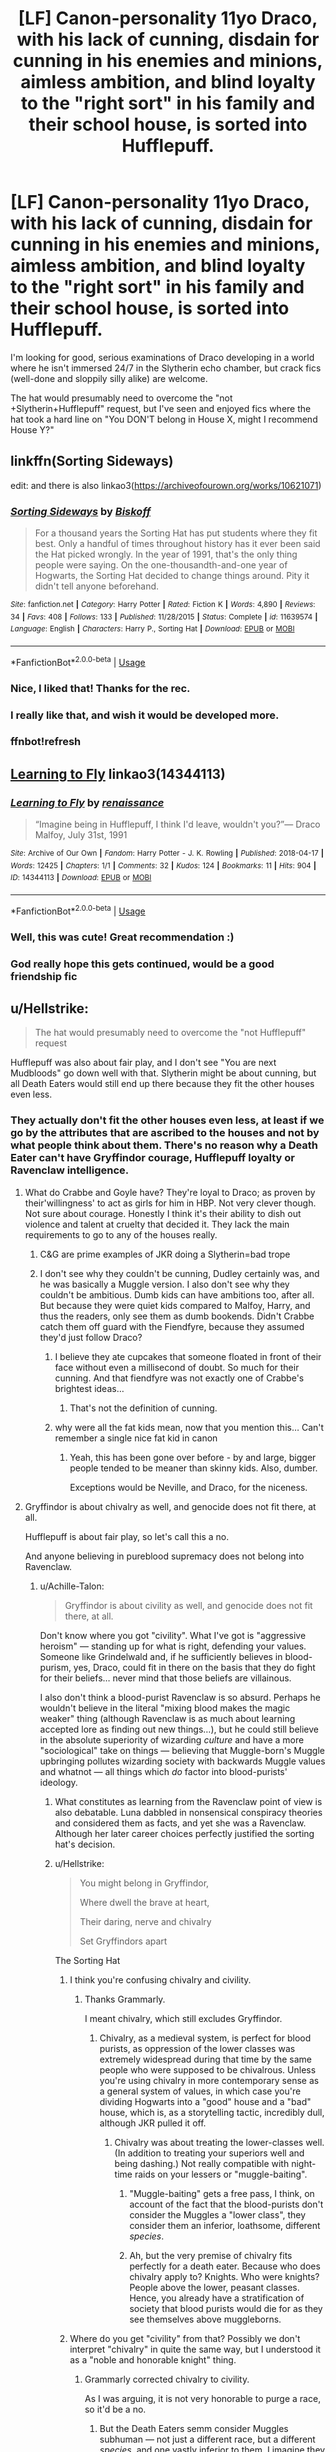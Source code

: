 #+TITLE: [LF] Canon-personality 11yo Draco, with his lack of cunning, disdain for cunning in his enemies and minions, aimless ambition, and blind loyalty to the "right sort" in his family and their school house, is sorted into Hufflepuff.

* [LF] Canon-personality 11yo Draco, with his lack of cunning, disdain for cunning in his enemies and minions, aimless ambition, and blind loyalty to the "right sort" in his family and their school house, is sorted into Hufflepuff.
:PROPERTIES:
:Author: Jechtael
:Score: 100
:DateUnix: 1538778420.0
:DateShort: 2018-Oct-06
:FlairText: Request
:END:
I'm looking for good, serious examinations of Draco developing in a world where he isn't immersed 24/7 in the Slytherin echo chamber, but crack fics (well-done and sloppily silly alike) are welcome.

The hat would presumably need to overcome the "not +Slytherin+Hufflepuff" request, but I've seen and enjoyed fics where the hat took a hard line on "You DON'T belong in House X, might I recommend House Y?"


** linkffn(Sorting Sideways)

edit: and there is also linkao3([[https://archiveofourown.org/works/10621071]])
:PROPERTIES:
:Author: natus92
:Score: 27
:DateUnix: 1538782103.0
:DateShort: 2018-Oct-06
:END:

*** [[https://www.fanfiction.net/s/11639574/1/][*/Sorting Sideways/*]] by [[https://www.fanfiction.net/u/1291931/Biskoff][/Biskoff/]]

#+begin_quote
  For a thousand years the Sorting Hat has put students where they fit best. Only a handful of times throughout history has it ever been said the Hat picked wrongly. In the year of 1991, that's the only thing people were saying. On the one-thousandth-and-one year of Hogwarts, the Sorting Hat decided to change things around. Pity it didn't tell anyone beforehand.
#+end_quote

^{/Site/:} ^{fanfiction.net} ^{*|*} ^{/Category/:} ^{Harry} ^{Potter} ^{*|*} ^{/Rated/:} ^{Fiction} ^{K} ^{*|*} ^{/Words/:} ^{4,890} ^{*|*} ^{/Reviews/:} ^{34} ^{*|*} ^{/Favs/:} ^{408} ^{*|*} ^{/Follows/:} ^{133} ^{*|*} ^{/Published/:} ^{11/28/2015} ^{*|*} ^{/Status/:} ^{Complete} ^{*|*} ^{/id/:} ^{11639574} ^{*|*} ^{/Language/:} ^{English} ^{*|*} ^{/Characters/:} ^{Harry} ^{P.,} ^{Sorting} ^{Hat} ^{*|*} ^{/Download/:} ^{[[http://www.ff2ebook.com/old/ffn-bot/index.php?id=11639574&source=ff&filetype=epub][EPUB]]} ^{or} ^{[[http://www.ff2ebook.com/old/ffn-bot/index.php?id=11639574&source=ff&filetype=mobi][MOBI]]}

--------------

*FanfictionBot*^{2.0.0-beta} | [[https://github.com/tusing/reddit-ffn-bot/wiki/Usage][Usage]]
:PROPERTIES:
:Author: FanfictionBot
:Score: 20
:DateUnix: 1538782156.0
:DateShort: 2018-Oct-06
:END:


*** Nice, I liked that! Thanks for the rec.
:PROPERTIES:
:Author: peachesandmolybdenum
:Score: 12
:DateUnix: 1538787185.0
:DateShort: 2018-Oct-06
:END:


*** I really like that, and wish it would be developed more.
:PROPERTIES:
:Author: lord_geryon
:Score: 3
:DateUnix: 1538791489.0
:DateShort: 2018-Oct-06
:END:


*** ffnbot!refresh
:PROPERTIES:
:Author: natus92
:Score: 2
:DateUnix: 1538821936.0
:DateShort: 2018-Oct-06
:END:


** [[https://archiveofourown.org/works/14344113][Learning to Fly]] linkao3(14344113)
:PROPERTIES:
:Author: siderumincaelo
:Score: 22
:DateUnix: 1538789803.0
:DateShort: 2018-Oct-06
:END:

*** [[https://archiveofourown.org/works/14344113][*/Learning to Fly/*]] by [[https://www.archiveofourown.org/users/renaissance/pseuds/renaissance][/renaissance/]]

#+begin_quote
  “Imagine being in Hufflepuff, I think I'd leave, wouldn't you?”--- Draco Malfoy, July 31st, 1991
#+end_quote

^{/Site/:} ^{Archive} ^{of} ^{Our} ^{Own} ^{*|*} ^{/Fandom/:} ^{Harry} ^{Potter} ^{-} ^{J.} ^{K.} ^{Rowling} ^{*|*} ^{/Published/:} ^{2018-04-17} ^{*|*} ^{/Words/:} ^{12425} ^{*|*} ^{/Chapters/:} ^{1/1} ^{*|*} ^{/Comments/:} ^{32} ^{*|*} ^{/Kudos/:} ^{124} ^{*|*} ^{/Bookmarks/:} ^{11} ^{*|*} ^{/Hits/:} ^{904} ^{*|*} ^{/ID/:} ^{14344113} ^{*|*} ^{/Download/:} ^{[[https://archiveofourown.org/downloads/re/renaissance/14344113/Learning%20to%20Fly.epub?updated_at=1532162635][EPUB]]} ^{or} ^{[[https://archiveofourown.org/downloads/re/renaissance/14344113/Learning%20to%20Fly.mobi?updated_at=1532162635][MOBI]]}

--------------

*FanfictionBot*^{2.0.0-beta} | [[https://github.com/tusing/reddit-ffn-bot/wiki/Usage][Usage]]
:PROPERTIES:
:Author: FanfictionBot
:Score: 10
:DateUnix: 1538789817.0
:DateShort: 2018-Oct-06
:END:


*** Well, this was cute! Great recommendation :)
:PROPERTIES:
:Author: ericonr
:Score: 5
:DateUnix: 1538794090.0
:DateShort: 2018-Oct-06
:END:


*** God really hope this gets continued, would be a good friendship fic
:PROPERTIES:
:Author: Nomad_On_Fire
:Score: 1
:DateUnix: 1538955714.0
:DateShort: 2018-Oct-08
:END:


** u/Hellstrike:
#+begin_quote
  The hat would presumably need to overcome the "not Hufflepuff" request
#+end_quote

Hufflepuff was also about fair play, and I don't see "You are next Mudbloods" go down well with that. Slytherin might be about cunning, but all Death Eaters would still end up there because they fit the other houses even less.
:PROPERTIES:
:Author: Hellstrike
:Score: 29
:DateUnix: 1538780018.0
:DateShort: 2018-Oct-06
:END:

*** They actually don't fit the other houses even less, at least if we go by the attributes that are ascribed to the houses and not by what people think about them. There's no reason why a Death Eater can't have Gryffindor courage, Hufflepuff loyalty or Ravenclaw intelligence.
:PROPERTIES:
:Author: how_to_choose_a_name
:Score: 43
:DateUnix: 1538780478.0
:DateShort: 2018-Oct-06
:END:

**** What do Crabbe and Goyle have? They're loyal to Draco; as proven by their'willingness' to act as girls for him in HBP. Not very clever though. Not sure about courage. Honestly I think it's their ability to dish out violence and talent at cruelty that decided it. They lack the main requirements to go to any of the houses really.
:PROPERTIES:
:Author: fiachra12
:Score: 4
:DateUnix: 1538791353.0
:DateShort: 2018-Oct-06
:END:

***** C&G are prime examples of JKR doing a Slytherin=bad trope
:PROPERTIES:
:Author: chilled_bear
:Score: 4
:DateUnix: 1538883599.0
:DateShort: 2018-Oct-07
:END:


***** I don't see why they couldn't be cunning, Dudley certainly was, and he was basically a Muggle version. I also don't see why they couldn't be ambitious. Dumb kids can have ambitions too, after all. But because they were quiet kids compared to Malfoy, Harry, and thus the readers, only see them as dumb bookends. Didn't Crabbe catch them off guard with the Fiendfyre, because they assumed they'd just follow Draco?
:PROPERTIES:
:Author: Lamenardo
:Score: 4
:DateUnix: 1538793425.0
:DateShort: 2018-Oct-06
:END:

****** I believe they ate cupcakes that someone floated in front of their face without even a millisecond of doubt. So much for their cunning. And that fiendfyre was not exactly one of Crabbe's brightest ideas...
:PROPERTIES:
:Author: how_to_choose_a_name
:Score: 4
:DateUnix: 1538800517.0
:DateShort: 2018-Oct-06
:END:

******* That's not the definition of cunning.
:PROPERTIES:
:Author: Lamenardo
:Score: 9
:DateUnix: 1538810278.0
:DateShort: 2018-Oct-06
:END:


****** why were all the fat kids mean, now that you mention this... Can't remember a single nice fat kid in canon
:PROPERTIES:
:Author: chilled_bear
:Score: 1
:DateUnix: 1538883556.0
:DateShort: 2018-Oct-07
:END:

******* Yeah, this has been gone over before - by and large, bigger people tended to be meaner than skinny kids. Also, dumber.

Exceptions would be Neville, and Draco, for the niceness.
:PROPERTIES:
:Author: Lamenardo
:Score: 2
:DateUnix: 1538886150.0
:DateShort: 2018-Oct-07
:END:


**** Gryffindor is about chivalry as well, and genocide does not fit there, at all.

Hufflepuff is about fair play, so let's call this a no.

And anyone believing in pureblood supremacy does not belong into Ravenclaw.
:PROPERTIES:
:Author: Hellstrike
:Score: -19
:DateUnix: 1538780625.0
:DateShort: 2018-Oct-06
:END:

***** u/Achille-Talon:
#+begin_quote
  Gryffindor is about civility as well, and genocide does not fit there, at all.
#+end_quote

Don't know where you got "civility". What I've got is "aggressive heroism" --- standing up for what is right, defending your values. Someone like Grindelwald and, if he sufficiently believes in blood-purism, yes, Draco, could fit in there on the basis that they do fight for their beliefs... never mind that those beliefs are villainous.

I also don't think a blood-purist Ravenclaw is so absurd. Perhaps he wouldn't believe in the literal "mixing blood makes the magic weaker" thing (although Ravenclaw is as much about learning accepted lore as finding out new things...), but he could still believe in the absolute superiority of wizarding /culture/ and have a more "sociological" take on things --- believing that Muggle-born's Muggle upbringing pollutes wizarding society with backwards Muggle values and whatnot --- all things which /do/ factor into blood-purists' ideology.
:PROPERTIES:
:Author: Achille-Talon
:Score: 30
:DateUnix: 1538781342.0
:DateShort: 2018-Oct-06
:END:

****** What constitutes as learning from the Ravenclaw point of view is also debatable. Luna dabbled in nonsensical conspiracy theories and considered them as facts, and yet she was a Ravenclaw. Although her later career choices perfectly justified the sorting hat's decision.
:PROPERTIES:
:Author: BarneySpeaksBlarney
:Score: 6
:DateUnix: 1538789684.0
:DateShort: 2018-Oct-06
:END:


****** u/Hellstrike:
#+begin_quote
  You might belong in Gryffindor,

  Where dwell the brave at heart,

  Their daring, nerve and chivalry

  Set Gryffindors apart
#+end_quote

The Sorting Hat
:PROPERTIES:
:Author: Hellstrike
:Score: -10
:DateUnix: 1538781491.0
:DateShort: 2018-Oct-06
:END:

******* I think you're confusing chivalry and civility.
:PROPERTIES:
:Author: LocalMadman
:Score: 11
:DateUnix: 1538786978.0
:DateShort: 2018-Oct-06
:END:

******** Thanks Grammarly.

I meant chivalry, which still excludes Gryffindor.
:PROPERTIES:
:Author: Hellstrike
:Score: -13
:DateUnix: 1538788556.0
:DateShort: 2018-Oct-06
:END:

********* Chivalry, as a medieval system, is perfect for blood purists, as oppression of the lower classes was extremely widespread during that time by the same people who were supposed to be chivalrous. Unless you're using chivalry in more contemporary sense as a general system of values, in which case you're dividing Hogwarts into a "good" house and a "bad" house, which is, as a storytelling tactic, incredibly dull, although JKR pulled it off.
:PROPERTIES:
:Author: Boris_The_Unbeliever
:Score: 15
:DateUnix: 1538791979.0
:DateShort: 2018-Oct-06
:END:

********** Chivalry was about treating the lower-classes well. (In addition to treating your superiors well and being dashing.) Not really compatible with night-time raids on your lessers or "muggle-baiting".
:PROPERTIES:
:Author: MaybeILikeThat
:Score: 1
:DateUnix: 1538815878.0
:DateShort: 2018-Oct-06
:END:

*********** "Muggle-baiting" gets a free pass, I think, on account of the fact that the blood-purists don't consider the Muggles a "lower class", they consider them an inferior, loathsome, different /species/.
:PROPERTIES:
:Author: Achille-Talon
:Score: 4
:DateUnix: 1538817141.0
:DateShort: 2018-Oct-06
:END:


*********** Ah, but the very premise of chivalry fits perfectly for a death eater. Because who does chivalry apply to? Knights. Who were knights? People above the lower, peasant classes. Hence, you already have a stratification of society that blood purists would die for as they see themselves above muggleborns.
:PROPERTIES:
:Author: Boris_The_Unbeliever
:Score: 2
:DateUnix: 1538822882.0
:DateShort: 2018-Oct-06
:END:


******* Where do you get "civility" from that? Possibly we don't interpret "chivalry" in quite the same way, but I understood it as a "noble and honorable knight" thing.
:PROPERTIES:
:Author: Achille-Talon
:Score: 1
:DateUnix: 1538817030.0
:DateShort: 2018-Oct-06
:END:

******** Grammarly corrected chivalry to civility.

As I was arguing, it is not very honorable to purge a race, so it'd be a no.
:PROPERTIES:
:Author: Hellstrike
:Score: 0
:DateUnix: 1538817999.0
:DateShort: 2018-Oct-06
:END:

********* But the Death Eaters semm consider Muggles subhuman --- not just a different race, but a different /species/, and one vastly inferior to them. I imagine they might make out Muggle-slaughtering to be the same sort of thing as dragon-slaying, or cleansing a city of a population of diseased rats.
:PROPERTIES:
:Author: Achille-Talon
:Score: 1
:DateUnix: 1538827527.0
:DateShort: 2018-Oct-06
:END:

********** Even then it wouldn't be chivalrous. Meeting them in open battle would be, not attacking random homes at night.
:PROPERTIES:
:Author: Hellstrike
:Score: -1
:DateUnix: 1538830063.0
:DateShort: 2018-Oct-06
:END:


***** You're forgetting Pettigrew and Quirrel. And although he wasn't a death eater, Zacharias Smith pushed 11 year olds aside so he could escape - that's hardly behaviour worthy of Helga. And Luna, who believed in fairytales for far, far too long hardly fits into the stereotype of Ravenclaw.

Also apparently the Hat insists to this day that it sorted Pettigrew correctly, so calling it a mistake doesn't work either.
:PROPERTIES:
:Author: Lamenardo
:Score: 6
:DateUnix: 1538792867.0
:DateShort: 2018-Oct-06
:END:


***** Most children don't fit their house perfectly, that would be unrealistic. So if a person has one quality of a house that isn't Slytherin and no quality of Slytherin, then they don't fit Slytherin more than they fit the other house.
:PROPERTIES:
:Author: how_to_choose_a_name
:Score: 3
:DateUnix: 1538800255.0
:DateShort: 2018-Oct-06
:END:


** [[https://archiveofourown.org/series/704082]]
:PROPERTIES:
:Author: bluerandome
:Score: 2
:DateUnix: 1538800288.0
:DateShort: 2018-Oct-06
:END:


** In [[https://www.fanfiction.net/s/6764665/1/Harry-Potter-and-the-Children-of-Change][Children of Change]], Harry convinces the sorting hat to put Crabbe and Goyle into Hufflepuff, and put Draco in the house he most acts like. Gryffindor.
:PROPERTIES:
:Author: dubloe7
:Score: 1
:DateUnix: 1539026747.0
:DateShort: 2018-Oct-08
:END:
